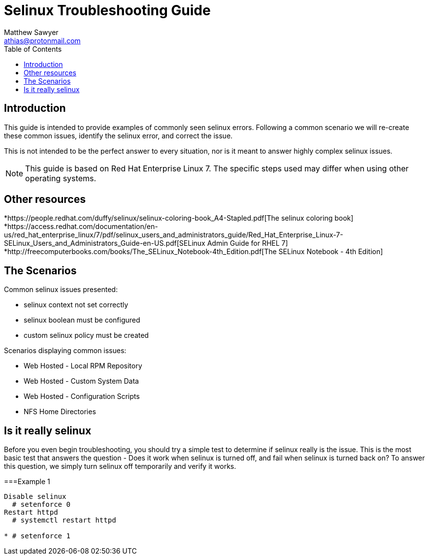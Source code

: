 Selinux Troubleshooting Guide
=============================
:Author: Matthew Sawyer
:Email: athias@protonmail.com
:Date: 14 May 2018
:toc:

== Introduction

This guide is intended to provide examples of commonly seen selinux errors.  Following a common scenario we will re-create these common issues, identify the selinux error, and correct the issue.

This is not intended to be the perfect answer to every situation, nor is it meant to answer highly complex selinux issues.

NOTE: This guide is based on Red Hat Enterprise Linux 7.  The specific steps used may differ when using other operating systems.

== Other resources

*https://people.redhat.com/duffy/selinux/selinux-coloring-book_A4-Stapled.pdf[The selinux coloring book]
*https://access.redhat.com/documentation/en-us/red_hat_enterprise_linux/7/pdf/selinux_users_and_administrators_guide/Red_Hat_Enterprise_Linux-7-SELinux_Users_and_Administrators_Guide-en-US.pdf[SELinux Admin Guide for RHEL 7]
*http://freecomputerbooks.com/books/The_SELinux_Notebook-4th_Edition.pdf[The SELinux Notebook - 4th Edition]

== The Scenarios

.Common selinux issues presented:
* selinux context not set correctly
* selinux boolean must be configured
* custom selinux policy must be created

.Scenarios displaying common issues:
* Web Hosted - Local RPM Repository
* Web Hosted - Custom System Data
* Web Hosted - Configuration Scripts
* NFS Home Directories

== Is it really selinux

Before you even begin troubleshooting, you should try a simple test to determine if selinux really is the issue.  This is the most basic test that answers the question - Does it work when selinux is turned off, and fail when selinux is turned back on?  To answer this question, we simply turn selinux off temporarily and verify it works.

===Example 1


----
Disable selinux
  # setenforce 0
Restart httpd
  # systemctl restart httpd

* # setenforce 1


